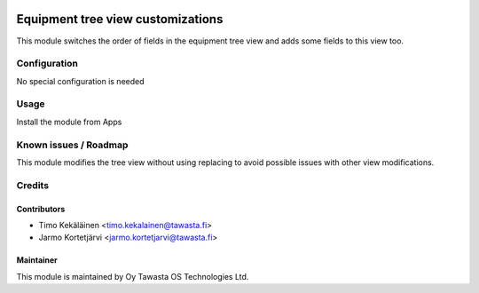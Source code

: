 .. image:: https://img.shields.io/badge/licence-AGPL--3-blue.svg
   :target: http://www.gnu.org/licenses/agpl-3.0-standalone.html
   :alt: License: AGPL-3

==================================
Equipment tree view customizations
==================================

This module switches the order of fields in the equipment tree view and
adds some fields to this view too.

Configuration
=============
No special configuration is needed

Usage
=====
Install the module from Apps

Known issues / Roadmap
======================
This module modifies the tree view without using replacing to avoid
possible issues with other view modifications.

Credits
=======

Contributors
------------

* Timo Kekäläinen <timo.kekalainen@tawasta.fi>
* Jarmo Kortetjärvi <jarmo.kortetjarvi@tawasta.fi>

Maintainer
----------

.. image:: http://tawasta.fi/templates/tawastrap/images/logo.png
   :alt: Oy Tawasta OS Technologies Ltd.
   :target: http://tawasta.fi/

This module is maintained by Oy Tawasta OS Technologies Ltd.
